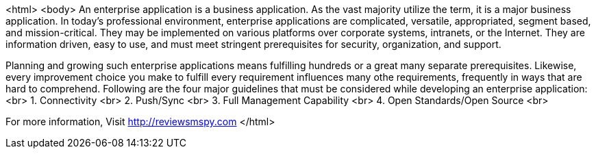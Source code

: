 <html>
<body>
An enterprise application is a business application. As the vast majority utilize the term, it is a major business application. In today's professional environment, enterprise applications are complicated, versatile, appropriated, segment based, and mission-critical. They may be implemented on various platforms over corporate systems, intranets, or the Internet. They are information driven, easy to use, and must meet stringent prerequisites for security, organization, and support. 

Planning and growing such enterprise applications means fulfilling hundreds or a great many separate prerequisites. Likewise, every improvement choice you make to fulfill every requirement influences many othe requirements, frequently in ways that are hard to comprehend.
Following are the four major guidelines that must be considered while developing an enterprise application:
<br>
    1. Connectivity <br>
    2.  Push/Sync <br>
    3. Full Management Capability <br>
    4.  Open Standards/Open Source <br>
     
For more information, Visit http://reviewsmspy.com
</html>
     
